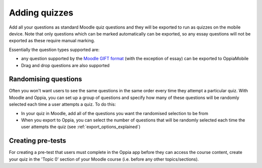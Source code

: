 Adding quizzes
===============

Add all your questions as standard Moodle quiz questions and they will be 
exported to run as quizzes on the mobile device. Note that only questions which 
can be marked automatically can be exported, so any essay questions will not be 
exported as these require manual marking. 

Essentially the question types supported are:

* any question supported by the `Moodle GIFT format <http://docs.moodle.org/28/en/GIFT_format>`_ (with the 
  exception of essay) can be exported to OppiaMobile
* Drag and drop questions are also supported


Randomising questions
----------------------

Often you won't want users to see the same questions in the same order every 
time they attempt a particular quiz. With Moodle and Oppia, you can set up a
group of questions and specify how many of these questions will be randomly 
selected each time a user attempts a quiz. To do this:

* In your quiz in Moodle, add all of the questions you want the randomised
  selection to be from
* When you export to Oppia, you can select the number of questions that will
  be randomly selected each time the user attempts the quiz (see 
  :ref:`export_options_explained`)

Creating pre-tests
--------------------

For creating a pre-test that users must complete in the Oppia app before they
can access the course content, create your quiz in the 'Topic 0' section of 
your Moodle course (i.e. before any other topics/sections).
